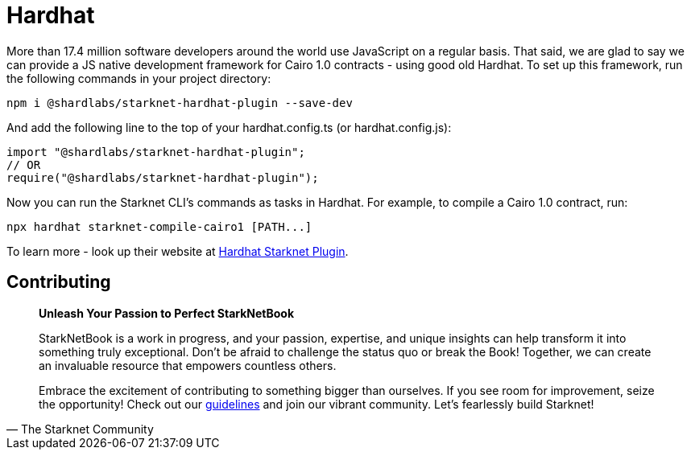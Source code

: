 [id="hardhat"]

= Hardhat

More than 17.4 million software developers around the world use JavaScript on a regular basis. That said, we are glad to say we can provide a JS native development framework for Cairo 1.0 contracts - using good old Hardhat. To set up this framework, run the following commands in your project directory:

[source, bash]
----
npm i @shardlabs/starknet-hardhat-plugin --save-dev
----

And add the following line to the top of your hardhat.config.ts (or hardhat.config.js):

[source, bash]
----
import "@shardlabs/starknet-hardhat-plugin";
// OR 
require("@shardlabs/starknet-hardhat-plugin");
----

Now you can run the Starknet CLI's commands as tasks in Hardhat. For example, to compile a Cairo 1.0 contract, run:

[source, bash]
----
npx hardhat starknet-compile-cairo1 [PATH...] 
----

To learn more - look up their website at https://0xspaceshard.github.io/starknet-hardhat-plugin/[Hardhat Starknet Plugin].

== Contributing

[quote, The Starknet Community]
____
*Unleash Your Passion to Perfect StarkNetBook*

StarkNetBook is a work in progress, and your passion, expertise, and unique insights can help transform it into something truly exceptional. Don't be afraid to challenge the status quo or break the Book! Together, we can create an invaluable resource that empowers countless others.

Embrace the excitement of contributing to something bigger than ourselves. If you see room for improvement, seize the opportunity! Check out our https://github.com/starknet-edu/starknetbook/blob/main/CONTRIBUTING.adoc[guidelines] and join our vibrant community. Let's fearlessly build Starknet! 
____
